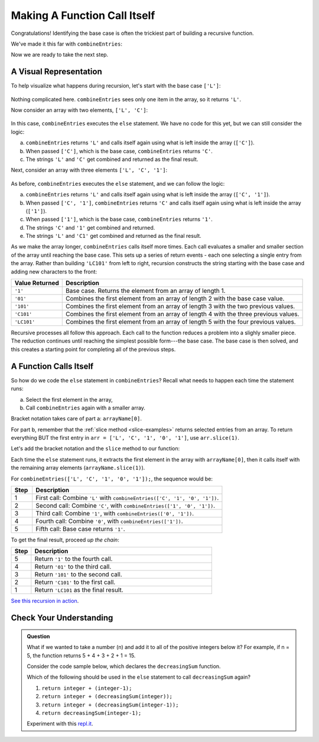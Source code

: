Making A Function Call Itself
==============================

Congratulations! Identifying the base case is often the trickiest part of
building a recursive function.

We've made it this far with ``combineEntries``:

.. sourcecode:: js
   :linenos:

   function combineEntries(arrayName){
      if (arrayName.length === 1){
         return arrayName[0];
      } else {
         //call combineEntries again
      }
   }

Now we are ready to take the next step.

A Visual Representation
------------------------

To help visualize what happens during recursion, let's start with the base case
``['L']``:

.. figure:: figures/base-case-recursion.png
   :alt: Visual representation for the base case.

Nothing complicated here.  ``combineEntries`` sees only one item in the array,
so it returns ``'L'``.

Now consider an array with two elements, ``['L', 'C']``:

.. figure:: figures/second-case-recursion.png
   :alt: Visual representation for the second-easiest case.

In this case, ``combineEntries`` executes the ``else`` statement. We have no
code for this yet, but we can still consider the logic:

a. ``combineEntries`` returns ``'L'`` and calls itself again using what is left
   inside the array (``['C']``).
b. When passed ``['C']``, which is the base case, ``combineEntries`` returns
   ``'C'``.
c. The strings ``'L'`` and ``'C'`` get combined and returned as the final
   result.

Next, consider an array with three elements ``['L', 'C', '1']``:

.. figure:: figures/third-case-recursion.png
   :alt: Visual representation for the third-easiest case.

As before, ``combineEntries`` executes the ``else`` statement, and we can
follow the logic:

a. ``combineEntries`` returns ``'L'`` and calls itself again using what is left
   inside the array (``['C', '1']``).
b. When passed ``['C', '1']``, ``combineEntries`` returns ``'C'`` and calls
   itself again using what is left inside the array (``['1']``).
c. When passed ``['1']``, which is the base case, ``combineEntries`` returns
   ``'1'``.
d. The strings ``'C'`` and ``'1'`` get combined and returned.
e. The strings ``'L'`` and ``'C1'`` get combined and returned as the final
   result.

As we make the array longer, ``combineEntries`` calls itself more times. Each
call evaluates a smaller and smaller section of the array until reaching the
base case. This sets up a series of return events - each one selecting a
single entry from the array. Rather than building ``'LC101'`` from left to
right, recursion constructs the string starting with the base case and
adding new characters to the front:

.. list-table::
   :header-rows: 1
   :widths: auto

   * - Value Returned
     - Description
   * - ``'1'``
     - Base case. Returns the element from an array of length 1.

   * - ``'01'``
     - Combines the first element from an array of length 2 with the base case value.

   * - ``'101'``
     - Combines the first element from an array of length 3 with the two previous values.

   * - ``'C101'``
     - Combines the first element from an array of length 4 with the three previous values.

   * - ``'LC101'``
     - Combines the first element from an array of length 5 with the four previous values.

Recursive processes all follow this approach. Each call to the function reduces
a problem into a slighly smaller piece. The reduction continues until reaching
the simplest possible form---the base case. The base case is then solved, and
this creates a starting point for completing all of the previous steps.

A Function Calls Itself
------------------------

So how do we code the ``else`` statement in ``combineEntries``? Recall what
needs to happen each time the statement runs:

a. Select the first element in the array,
b. Call ``combineEntries`` again with a smaller array.

Bracket notation takes care of part a: ``arrayName[0]``.

For part b, remember that the :ref:`slice method <slice-examples>` returns
selected entries from an array. To return everything BUT the first entry in
``arr = ['L', 'C', '1', '0', '1']``, use ``arr.slice(1)``.

Let's add the bracket notation and the ``slice`` method to our function:

.. sourcecode:: js
   :linenos:

   function combineEntries(arrayName){
      if (arrayName.length === 1){
         return arrayName[0];
      } else {
         return arrayName[0]+combineEntries(arrayName.slice(1));
      }
   }

Each time the ``else`` statement runs, it extracts the first element in the
array with ``arrayName[0]``, then it calls itself with the remaining array
elements (``arrayName.slice(1)``).

For ``combineEntries(['L', 'C', '1', '0', '1']);``, the sequence would be:

.. list-table::
   :header-rows: 1
   :widths: 10 90

   * - Step
     - Description
   * - 1
     - First call: Combine ``'L'`` with ``combineEntries(['C', '1', '0', '1'])``.

   * - 2
     - Second call: Combine ``'C'``, with ``combineEntries(['1', '0', '1'])``.

   * - 3
     - Third call: Combine ``'1'``, with ``combineEntries(['0', '1'])``.

   * - 4
     - Fourth call: Combine ``'0'``, with ``combineEntries(['1'])``.

   * - 5
     - Fifth call: Base case returns ``'1'``.

To get the final result, proceed *up the chain*:

.. list-table::
   :header-rows: 1
   :widths: 10 90

   * - Step
     - Description
   * - 5
     - Return ``'1'`` to the fourth call.

   * - 4
     - Return ``'01'`` to the third call.

   * - 3
     - Return ``'101'`` to the second call.

   * - 2
     - Return ``'C101'`` to the first call.

   * - 1
     - Return ``'LC101`` as the final result.

`See this recursion in action <https://repl.it/@launchcode/RecursionExample01>`__.

Check Your Understanding
-------------------------

.. admonition:: Question

   What if we wanted to take a number (n) and add it to all of the positive integers below it?
   For example, if n = 5, the function returns 5 + 4 + 3 + 2 + 1 = 15.

   Consider the code sample below, which declares the ``decreasingSum`` function.

   .. sourcecode:: js
      :linenos:

      function decreasingSum(integer) {
         if (integer === 1){
            return integer;
         } else {
            //call decreasingSum function again
         }
      }

   Which of the following should be used in the ``else`` statement to call ``decreasingSum`` again?

   #. ``return integer + (integer-1);``
   #. ``return integer + (decreasingSum(integer));``
   #. ``return integer + (decreasingSum(integer-1));``
   #. ``return decreasingSum(integer-1);``

   Experiment with this `repl.it <https://repl.it/@launchcode/BaseCaseCC02>`__.
